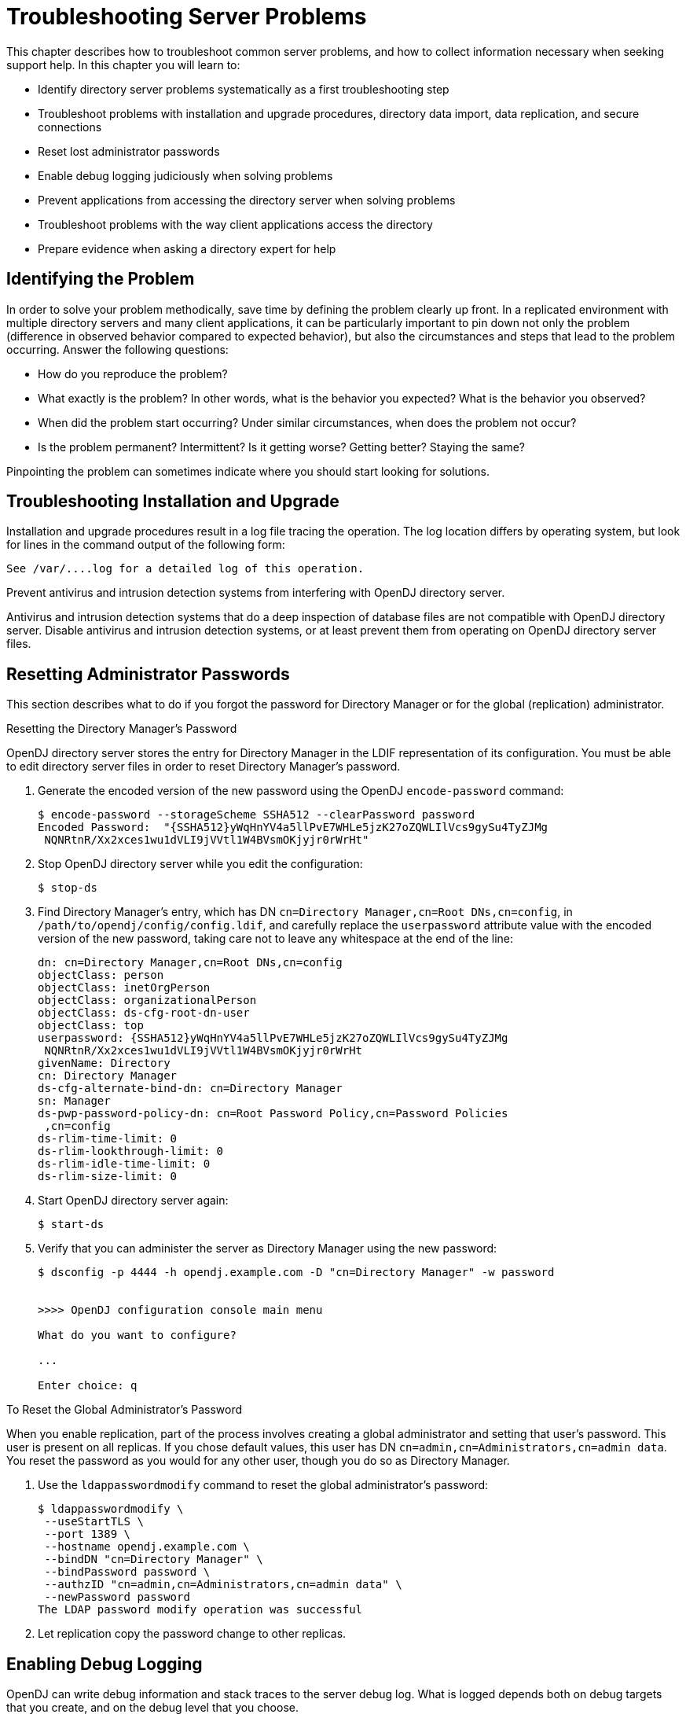 ////
  The contents of this file are subject to the terms of the Common Development and
  Distribution License (the License). You may not use this file except in compliance with the
  License.
 
  You can obtain a copy of the License at legal/CDDLv1.0.txt. See the License for the
  specific language governing permission and limitations under the License.
 
  When distributing Covered Software, include this CDDL Header Notice in each file and include
  the License file at legal/CDDLv1.0.txt. If applicable, add the following below the CDDL
  Header, with the fields enclosed by brackets [] replaced by your own identifying
  information: "Portions copyright [year] [name of copyright owner]".
 
  Copyright 2017 ForgeRock AS.
  Portions Copyright 2024-2025 3A Systems LLC.
////

:figure-caption!:
:example-caption!:
:table-caption!:
:leveloffset: -1"
:opendj-version: 4.9.3


[#chap-troubleshooting]
== Troubleshooting Server Problems

This chapter describes how to troubleshoot common server problems, and how to collect information necessary when seeking support help. In this chapter you will learn to:

* Identify directory server problems systematically as a first troubleshooting step

* Troubleshoot problems with installation and upgrade procedures, directory data import, data replication, and secure connections

* Reset lost administrator passwords

* Enable debug logging judiciously when solving problems

* Prevent applications from accessing the directory server when solving problems

* Troubleshoot problems with the way client applications access the directory

* Prepare evidence when asking a directory expert for help


[#troubleshoot-identify-problem]
=== Identifying the Problem

In order to solve your problem methodically, save time by defining the problem clearly up front. In a replicated environment with multiple directory servers and many client applications, it can be particularly important to pin down not only the problem (difference in observed behavior compared to expected behavior), but also the circumstances and steps that lead to the problem occurring.
Answer the following questions:

* How do you reproduce the problem?

* What exactly is the problem? In other words, what is the behavior you expected? What is the behavior you observed?

* When did the problem start occurring? Under similar circumstances, when does the problem not occur?

* Is the problem permanent? Intermittent? Is it getting worse? Getting better? Staying the same?

Pinpointing the problem can sometimes indicate where you should start looking for solutions.


[#troubleshoot-installation]
=== Troubleshooting Installation and Upgrade

Installation and upgrade procedures result in a log file tracing the operation. The log location differs by operating system, but look for lines in the command output of the following form:

[source]
----
See /var/....log for a detailed log of this operation.
----
Prevent antivirus and intrusion detection systems from interfering with OpenDJ directory server.

Antivirus and intrusion detection systems that do a deep inspection of database files are not compatible with OpenDJ directory server. Disable antivirus and intrusion detection systems, or at least prevent them from operating on OpenDJ directory server files.


[#troubleshoot-reset-admin-passwords]
=== Resetting Administrator Passwords

This section describes what to do if you forgot the password for Directory Manager or for the global (replication) administrator.

[#reset-directory-manager-password]
.Resetting the Directory Manager's Password
====
OpenDJ directory server stores the entry for Directory Manager in the LDIF representation of its configuration. You must be able to edit directory server files in order to reset Directory Manager's password.

. Generate the encoded version of the new password using the OpenDJ `encode-password` command:
+

[source, console]
----
$ encode-password --storageScheme SSHA512 --clearPassword password
Encoded Password:  "{SSHA512}yWqHnYV4a5llPvE7WHLe5jzK27oZQWLIlVcs9gySu4TyZJMg
 NQNRtnR/Xx2xces1wu1dVLI9jVVtl1W4BVsmOKjyjr0rWrHt"
----

. Stop OpenDJ directory server while you edit the configuration:
+

[source, console]
----
$ stop-ds
----

. Find Directory Manager's entry, which has DN `cn=Directory Manager,cn=Root DNs,cn=config`, in `/path/to/opendj/config/config.ldif`, and carefully replace the `userpassword` attribute value with the encoded version of the new password, taking care not to leave any whitespace at the end of the line:
+

[source, ldif]
----
dn: cn=Directory Manager,cn=Root DNs,cn=config
objectClass: person
objectClass: inetOrgPerson
objectClass: organizationalPerson
objectClass: ds-cfg-root-dn-user
objectClass: top
userpassword: {SSHA512}yWqHnYV4a5llPvE7WHLe5jzK27oZQWLIlVcs9gySu4TyZJMg
 NQNRtnR/Xx2xces1wu1dVLI9jVVtl1W4BVsmOKjyjr0rWrHt
givenName: Directory
cn: Directory Manager
ds-cfg-alternate-bind-dn: cn=Directory Manager
sn: Manager
ds-pwp-password-policy-dn: cn=Root Password Policy,cn=Password Policies
 ,cn=config
ds-rlim-time-limit: 0
ds-rlim-lookthrough-limit: 0
ds-rlim-idle-time-limit: 0
ds-rlim-size-limit: 0
----

. Start OpenDJ directory server again:
+

[source, console]
----
$ start-ds
----

. Verify that you can administer the server as Directory Manager using the new password:
+

[source, console]
----
$ dsconfig -p 4444 -h opendj.example.com -D "cn=Directory Manager" -w password


>>>> OpenDJ configuration console main menu

What do you want to configure?

...

Enter choice: q
----

====

[#reset-repl-admin-password]
.To Reset the Global Administrator's Password
====
When you enable replication, part of the process involves creating a global administrator and setting that user's password. This user is present on all replicas. If you chose default values, this user has DN `cn=admin,cn=Administrators,cn=admin data`. You reset the password as you would for any other user, though you do so as Directory Manager.

. Use the `ldappasswordmodify` command to reset the global administrator's password:
+

[source, console]
----
$ ldappasswordmodify \
 --useStartTLS \
 --port 1389 \
 --hostname opendj.example.com \
 --bindDN "cn=Directory Manager" \
 --bindPassword password \
 --authzID "cn=admin,cn=Administrators,cn=admin data" \
 --newPassword password
The LDAP password modify operation was successful
----

. Let replication copy the password change to other replicas.

====


[#troubleshoot-enable-debug-logging]
=== Enabling Debug Logging

OpenDJ can write debug information and stack traces to the server debug log. What is logged depends both on debug targets that you create, and on the debug level that you choose.

[#configure-debug-logging]
.To Configure Debug Logging
====

. Enable the debug log, `opendj/logs/debug`, which is not enabled by default:
+

[source, console]
----
$ dsconfig \
 set-log-publisher-prop \
 --hostname opendj.example.com \
 --port 4444 \
 --bindDN "cn=Directory Manager" \
 --bindPassword password \
 --publisher-name "File-Based Debug Logger" \
 --set enabled:true \
 --no-prompt \
 --trustAll
----

. Create a debug target or targets.
+
No debug targets are enabled by default:
+

[source, console]
----
$ dsconfig \
 list-debug-targets \
 --hostname opendj.example.com \
 --port 4444 \
 --bindDN "cn=Directory Manager" \
 --bindPassword password \
 --publisher-name "File-Based Debug Logger" \
 --no-prompt \
 --trustAll

Debug Target : enabled : debug-exceptions-only
-------------:---------:----------------------

$
----
+
A debug target specifies a fully qualified OpenDJ Java package, class, or method for which to log debug messages at the level you specify:
+

[source, console]
----
$ dsconfig \
 create-debug-target \
 --hostname opendj.example.com \
 --port 4444 \
 --bindDN "cn=Directory Manager" \
 --bindPassword password \
 --publisher-name "File-Based Debug Logger" \
 --type generic \
 --target-name org.opends.server.api \
 --set enabled:true \
 --no-prompt \
 --trustAll
----

. Restart OpenDJ to see debug messages in the log:
+

[source, console]
----
$ stop-ds --restart
...
$ dsconfig \
 list-debug-targets \
 --hostname opendj.example.com \
 --port 4444 \
 --bindDN "cn=Directory Manager" \
 --bindPassword password \
 --publisher-name "File-Based Debug Logger" \
 --no-prompt \
 --trustAll

Debug Target          : enabled : debug-exceptions-only
----------------------:---------:----------------------
org.opends.server.api : true    : false

$ tail -f /path/to/opendj/logs/debug
...
----
+

[CAUTION]
======
OpenDJ directory server can generate a high volume of debug output. Use debug logging very sparingly on production systems.
======

====


[#troubleshoot-use-lockdown-mode]
=== Preventing Access While You Fix Issues

Misconfiguration can potentially put OpenDJ in a state where you must intervene, and where you need to prevent users and applications from accessing the directory until you are done fixing the problem.

OpenDJ provides a __lockdown mode__ that allows connections only on the loopback address, and allows only operations requested by root users, such as `cn=Directory Manager`. You can use lockdown mode to prevent all but administrative access to OpenDJ in order to repair the server.

To put OpenDJ into lockdown mode, the server must be running. You cause the server to enter lockdown mode by using a task. Notice that the modify operation is performed over the loopback address (accessing OpenDJ on the local host):

[source, console]
----
$ ldapmodify \
 --port 1389 \
 --bindDN "cn=Directory Manager" \
 --bindPassword password \
 --defaultAdd
dn: ds-task-id=Enter Lockdown Mode,cn=Scheduled Tasks,cn=tasks
objectClass: top
objectClass: ds-task
ds-task-id: Enter Lockdown Mode
ds-task-class-name: org.opends.server.tasks.EnterLockdownModeTask

Processing ADD request for
 ds-task-id=Enter Lockdown Mode,cn=Scheduled Tasks,cn=tasks
ADD operation successful for DN
 ds-task-id=Enter Lockdown Mode,cn=Scheduled Tasks,cn=tasks
----
OpenDJ logs a notice message in `logs/errors` when lockdown mode takes effect:

[source]
----
[30/Jan/2012:17:04:32 +0100] category=BACKEND severity=NOTICE msgID=9896350
 msg=Lockdown task Enter Lockdown Mode finished execution
----
Client applications that request operations get a message concerning lockdown mode:

[source, console]
----
$ ldapsearch --port 1389 --baseDN "" --searchScope base "(objectclass=*)" +
SEARCH operation failed
Result Code:  53 (Unwilling to Perform)
Additional Information:  Rejecting the requested operation because the server
 is in lockdown mode and will only accept requests from root users over
 loopback connections
----
You also leave lockdown mode by using a task:

[source, console]
----
$ ldapmodify \
 --port 1389 \
 --bindDN "cn=Directory Manager" \
 --bindPassword password \
 --defaultAdd
dn: ds-task-id=Leave Lockdown Mode,cn=Scheduled Tasks,cn=tasks
objectClass: top
objectClass: ds-task
ds-task-id: Leave Lockdown Mode
ds-task-class-name: org.opends.server.tasks.LeaveLockdownModeTask

Processing ADD request for
 ds-task-id=Leave Lockdown Mode,cn=Scheduled Tasks,cn=tasks
ADD operation successful for DN
 ds-task-id=Leave Lockdown Mode,cn=Scheduled Tasks,cn=tasks
----
OpenDJ also logs a notice message when leaving lockdown:

[source]
----
[30/Jan/2012:17:13:05 +0100] category=BACKEND severity=NOTICE msgID=9896350
 msg=Leave Lockdown task Leave Lockdown Mode finished execution
----


[#troubleshoot-import]
=== Troubleshooting LDIF Import

By default OpenDJ requires that LDIF data you import respect standards. In particular, OpenDJ is set to check that entries to import match the schema defined for the server. You can temporarily bypass this check by using the `--skipSchemaValidation` with the `import-ldif` command.

OpenDJ also ensures by default that entries have only one structural object class. You can relax this behavior by using the advanced global configuration property, `single-structural-objectclass-behavior`. This can be useful when importing data exported from Sun Directory Server. For example, to warn when entries have more than one structural object class instead of reject such entries being added, set `single-structural-objectclass-behavior:warn` as follows:

[source, console]
----
$ dsconfig \
 set-global-configuration-prop \
 --port 4444 \
 --hostname opendj.example.com \
 --bindDN "cn=Directory Manager" \
 --bindPassword password \
 --set single-structural-objectclass-behavior:warn \
 --trustAll \
 --no-prompt
----
By default, OpenDJ also checks syntax for a number of attribute types. Relax this behavior by using the `dsconfig set-attribute-syntax-prop` command. Use the `--help` option for further information.

When running `import-ldif`, you can use the `-R rejectFile` option to capture entries that could not be imported, and the `--countRejects` option to return the number of rejected entries as the `import-ldif` exit code.

Once you work through the issues with your LDIF data, reinstate the default behavior to ensure automated checking.


[#troubleshoot-secure-connections]
=== Troubleshooting TLS/SSL Connections

In order to trust the server certificate, client applications usually compare the signature on certificates with those of the Certificate Authorities (CAs) whose certificates are distributed with the client software. For example, the Java environment is distributed with a keystore holding many CA certificates:

[source, console]
----
$ keytool \
 -list \
 -keystore $JAVA_HOME/jre/lib/security/cacerts \
 -storepass changeit \
 | wc -l
 208
----
The self-signed server certificates that can be configured during OpenDJ setup are not recognized as being signed by any CAs. Your software therefore is configured not to trust the self-signed certificates by default. You must either configure the client applications to accept the self-signed certificates, or else use certificates signed by recognized CAs.

You can further debug the network traffic by collecting debug traces. To see the traffic going over TLS/SSL in debug mode, configure OpenDJ to dump debug traces from `javax.net.debug` into the `logs/server.out` file:

[source, console]
----
$ OPENDJ_JAVA_ARGS="-Djavax.net.debug=all" start-ds
----

[#troubleshoot-certificate-authentication]
==== Troubleshooting Certificates and SSL Authentication

Replication uses SSL to protect directory data on the network. In some configurations, replica can fail to connect to each other due to SSL handshake errors. This leads to error log messages such as the following:

[source]
----
[21/Nov/2011:13:03:20 -0600] category=SYNC severity=NOTICE
 msgID=15138921 msg=SSL connection attempt from myserver (123.456.789.012)
 failed: Remote host closed connection during handshake
----
Notice these problem characteristics in the message above:

* The host name, `myserver`, is not fully qualified.
+
You should not see non-fully qualified host names in the error logs. Non-fully qualified host names are a sign that an OpenDJ server has not been configured properly.
+
Always install and configure OpenDJ using fully qualified host names. The OpenDJ administration connector, which is used by the `dsconfig` command, and also replication depend upon SSL and, more specifically, self-signed certificates for establishing SSL connections. If the host name used for connection establishment does not correspond to the host name stored in the SSL certificate then the SSL handshake can fail. For the purposes of establishing the SSL connection, a host name like `myserver` does not match `myserver.example.com`, and vice versa.

* The connection succeeded, but the SSL handshake failed, suggesting a problem with authentication or with the cipher or protocol negotiation. As most deployments use the same Java Virtual Machine (JVM), and the same JVM configuration for each replica, the problem is likely not related to SSL cipher or protocol negotiation, but instead lies with authentication.

Follow these steps on each OpenDJ server to check whether the problem lies with the host name configuration:

. Make sure each OpenDJ server uses only fully qualified host names in the replication configuration. You can obtain a quick summary by running the following command against each server's configuration:
+

[source, console]
----
$ grep ds-cfg-replication-server: config/config.ldif | sort | uniq
----

. Make sure that the host names in OpenDJ certificates also contain fully qualified host names, and correspond to the host names found in the previous step:
+

[source, console]
----
# Examine the certificates used for the administration connector.
$ keytool -list -v -keystore config/admin-truststore \
 -storepass `cat config/admin-keystore.pin` |grep "^Owner:"

# Examine the certificates used for replication.
$ keytool -list -v -keystore config/ads-truststore \
 -storepass `cat config/ads-truststore.pin`| grep "^Owner:"
----

Sample output for a server on host `opendj.example.com` follows:

[source, console]
----
$ grep ds-cfg-replication-server: config/config.ldif |sort | uniq
ds-cfg-replication-server: opendj.example.com:8989
ds-cfg-replication-server: opendj.example.com:9989

$ keytool -list -v -keystore config/admin-truststore
-storepass `cat config/admin-keystore.pin` | grep "^Owner:"
Owner: CN=opendj.example.com, O=Administration Connector Self-Signed Certificate

$ keytool -list -v -keystore config/ads-truststore \
 -storepass `cat config/ads-truststore.pin`| grep "^Owner:"
Owner: CN=opendj.example.com, O=OpenDJ Certificate
Owner: CN=opendj.example.com, O=OpenDJ Certificate
Owner: CN=opendj.example.com, O=OpenDJ Certificate
----
Unfortunately there is no easy solution to badly configured host names. It is often easier and quicker simply to reinstall your OpenDJ servers remembering to use fully qualified host names everywhere. Consider the following:

* When using the `setup` tool to install and configure a server ensure that the `-h` option is included, and that it specifies the fully qualified host name. Make sure you include this option even if you are not enabling SSL/StartTLS LDAP connections.
+
If you are using the GUI installer, then make sure you specify the fully qualified host name on the first page of the wizard.

* When using the `dsreplication` tool to enable replication make sure that any `--host` options include the fully qualified host name.

If you cannot reinstall the server, follow these steps:

. Disable replication in each replica:
+

[source, console]
----
$ dsreplication \
 disable \
 --disableAll \
 --port adminPort \
 --hostname hostName \
 --adminUID admin \
 --adminPassword password \
 --trustAll \
 --no-prompt
----

. Stop and restart each server in order to clear the in-memory ADS truststore backend.

. Enable replication making certain that fully qualified host names are used throughout:
+

[source, console]
----
$ dsreplication \
 enable \
 --adminUID admin \
 --adminPassword password \
 --baseDN dc=example,dc=com \
 --host1 hostName1 \
 --port1 adminPort1 \
 --bindDN1 "cn=Directory Manager" \
 --bindPassword1 password \
 --replicationPort1 replPort1 \
 --host2 hostName2 \
 --port2 adminPort2 \
 --bindDN2 "cn=Directory Manager" \
 --bindPassword2 password \
 --replicationPort2 replPort2 \
 --trustAll \
 --no-prompt
----

. Repeat the previous step for each remaining replica. In other words, host1 with host2, host1 with host3, host1 with host4, ..., host1 with hostN.

. Initialize all remaining replica with the data from host1:
+

[source, console]
----
$ dsreplication \
 initialize-all \
 --adminUID admin \
 --adminPassword password \
 --baseDN dc=example,dc=com \
 --hostname hostName1 \
 --port 4444 \
 --trustAll \
 --no-prompt
----

. Check that the host names are correct in the configuration and in the keystores by following the steps you used to check for host name problems. The only broken host name remaining should be in the key and truststores for the administration connector:
+

[source, console]
----
$ keytool -list -v -keystore config/admin-truststore \
 -storepass `cat config/admin-keystore.pin` |grep "^Owner:"
----

. Stop each server, and then fix the remaining admin connector certificate as described in xref:chap-change-certs.adoc#replace-key-pair["To Replace a Server Key Pair"].



[#troubleshoot-compromised-key]
==== Handling Compromised Keys

As explained in xref:chap-change-certs.adoc#chap-change-certs["Changing Server Certificates"], OpenDJ directory server has different keys and keystores for different purposes. The public keys used for replication are also used to encrypt shared secret symmetric keys, for example, to encrypt and to sign backups. This section looks at what to do if either a key pair or secret key is compromised.
How you handle the problem depends on which key was compromised:

* For a key pair used for a client connection handler and with a certificate signed by a certificate authority (CA), contact the CA for help. The CA might choose to publish a certificate revocation list (CRL) that identifies the certificate of the compromised key pair.
+
Also make sure you replace the key pair. See xref:chap-change-certs.adoc#replace-key-pair["To Replace a Server Key Pair"] for specific steps.

* For a key pair used for a client connection handler and that has a self-signed certificate, follow the steps in xref:chap-change-certs.adoc#replace-key-pair["To Replace a Server Key Pair"], and make sure the clients remove the compromised certificate from their truststores, updating those truststores with the new certificate.

* For a key pair that is used for replication, mark the key as compromised as described below, and replace the key pair. See xref:chap-change-certs.adoc#replace-ads-cert["To Replace the Key Pair Used for Replication"] for specific steps.
+
To mark the key pair as compromised, follow these steps:

. Identify the key entry by searching administrative data on the server whose key was compromised.
+
The server in this example is installed on `opendj.example.com` with administration port `4444`:
+

[source, console]
----
$ ldapsearch \
 --port 1389 \
 --hostname opendj.example.com \
 --baseDN "cn=admin data" \
 "(cn=opendj.example.com:4444)" ds-cfg-key-id
dn: cn=opendj.example.com:4444,cn=Servers,cn=admin data
ds-cfg-key-id: 4F2F97979A7C05162CF64C9F73AF66ED
----
+
The key ID, `4F2F97979A7C05162CF64C9F73AF66ED`, is the RDN of the key entry.

. Mark the key as compromised by adding the attribute, `ds-cfg-key-compromised-time`, to the key entry.
+
The attribute has generalized time syntax, and so takes as its value the time at which the key was compromised expressed in generalized time. In the following example, the key pair was compromised at 8:34 AM UTC on March 21, 2013:
+

[source, console]
----
$ ldapmodify \
 --port 1389 \
 --hostname opendj.example.com \
 --bindDN "cn=Directory Manager" \
 --bindPassword password
dn: ds-cfg-key-id=4F2F97979A7C05162CF64C9F73AF66ED,cn=instance keys,cn=admin data
changetype: modify
add: ds-cfg-key-compromised-time
ds-cfg-key-compromised-time: 201303210834Z

Processing MODIFY request for ds-cfg-key-id=4F2F97979A7C05162CF64C9F73AF66ED,
 cn=instance keys,cn=admin data
MODIFY operation successful for DN ds-cfg-key-id=4F2F97979A7C05162CF64C9F73AF66ED
 ,cn=instance keys,cn=admin data
----

. If the server uses encrypted or signed data, then the shared secret keys used for encryption or signing and associated with the compromised key pair should also be considered compromised. Therefore, mark all shared secret keys encrypted with the instance key as compromised.
+
To identify the shared secret keys, find the list of secret keys in the administrative data whose `ds-cfg-symmetric-key` starts with the key ID of the compromised key:
+

[source, console]
----
$ ldapsearch \
 --port 1389 \
 --bindDN "cn=Directory Manager" \
 --bindPassword password \
 --baseDN "cn=secret keys,cn=admin data" \
 "(ds-cfg-symmetric-key=4F2F97979A7C05162CF64C9F73AF66ED*)" dn
dn: ds-cfg-key-id=fba16e59-2ce1-4619-96e7-8caf33f916c8,cn=secret keys,cn=admin d
 ata

dn: ds-cfg-key-id=57bd8b8b-9cc6-4a29-b42f-fb7a9e48d713,cn=secret keys,cn=admin d
 ata

dn: ds-cfg-key-id=f05e2e6a-5c4b-44d0-b2e8-67a36d304f3a,cn=secret keys,cn=admin d
 ata
----
+
For each such key, mark the entry with `ds-cfg-key-compromised-time` as shown above for the instance key.

+
Changes to administration data are replicated to other OpenDJ servers in the replication topology.

* For a shared secret key used for data encryption that has been compromised, mark the key entry with `ds-cfg-key-compromised-time` as shown in the example above that demonstrates marking the instance key as compromised.
+
Again, changes to administration data are replicated to other OpenDJ servers in the replication topology.




[#troubleshoot-connections]
=== Troubleshooting Client Operations

By default OpenDJ logs information about all LDAP client operations in `logs/access`, and all HTTP client operations in `logs/http-access`. The following lines are wrapped for readability, showing a search for the entry with `uid=bjensen` as traced in the LDAP access log. In the access log itself, each line starts with a time stamp:

[source]
----
[27/Jun/2011:17:23:00 +0200] CONNECT conn=19 from=127.0.0.1:56641
 to=127.0.0.1:1389 protocol=LDAP
[27/Jun/2011:17:23:00 +0200] SEARCH REQ conn=19 op=0 msgID=1
 base="dc=example,dc=com" scope=wholeSubtree filter="(uid=bjensen)" attrs="ALL"
[27/Jun/2011:17:23:00 +0200] SEARCH RES conn=19 op=0 msgID=1
 result=0 nentries=1 etime=3
[27/Jun/2011:17:23:00 +0200] UNBIND REQ conn=19 op=1 msgID=2
[27/Jun/2011:17:23:00 +0200] DISCONNECT conn=19 reason="Client Unbind"
----
As you see, each client connection and set of LDAP operations are traced, starting with a time stamp and information about the operation performed, then including information about the connection, the operation number for the sequence of operations performed by the client, a message identification number, and additional information about the operation.

To match HTTP client operations with related internal server operations, first prevent OpenDJ from suppressing internal operations from the LDAP access log by using the `dsconfig` command to set the LDAP access log publisher `suppress-internal-operations` advanced property to `false`. Then match the values of the `x-connection-id` field in the HTTP access log with `conn=id` values in the LDAP access log.

For example, consider an HTTP GET request for the `_id` field of the user `newuser`, which is handled by connection 4 as shown in `logs/http-access`:

[source]
----
-  192.168.0.12  bjensen  22/May/2013:16:27:52 +0200
  GET  /users/newuser?_fields=_id  HTTP/1.1  200
  curl/7.21.4  4  12
----
With internal operations logged in `logs/access`, log lines for the related operations have `conn=4`:

[source]
----
[22/May/2013:16:27:52 +0200] CONNECT conn=4
  from=192.168.0.12:63593 to=192.168.0.12:8080 protocol=HTTP/1.1
[22/May/2013:16:27:52 +0200] SEARCH REQ conn=4
  op=0 msgID=0 base="ou=people,dc=example,dc=com" scope=wholeSubtree
   filter="(&(objectClass=inetOrgPerson)(uid=bjensen))" attrs="1.1"
[22/May/2013:16:27:52 +0200] SEARCH RES conn=4
  op=0 msgID=0 result=0 nentries=1 etime=5
[22/May/2013:16:27:52 +0200] BIND REQ conn=4
  op=1 msgID=1 version=3 type=SIMPLE
   dn="uid=bjensen,ou=People,dc=example,dc=com"
[22/May/2013:16:27:52 +0200] BIND RES conn=4
  op=1 msgID=1 result=0 authDN="uid=bjensen,ou=People,dc=example,dc=com"
   etime=3
[22/May/2013:16:27:52 +0200] SEARCH REQ conn=4
  op=2 msgID=2 base="uid=newuser,ou=people,dc=example,dc=com" scope=baseObject
   filter="(objectClass=*)" attrs="uid,etag"
[22/May/2013:16:27:52 +0200] SEARCH RES conn=4
   op=2 msgID=2 result=0 nentries=1 etime=4
[22/May/2013:16:27:52 +0200] UNBIND REQ conn=4
   op=3 msgID=3
[22/May/2013:16:27:52 +0200] DISCONNECT conn=4
   reason="Client Unbind"
----
To help diagnose errors due to access permissions, OpenDJ supports the get effective rights control. The control OID, `1.3.6.1.4.1.42.2.27.9.5.2`, is not allowed by the default global ACIs. You must therefore add access to use the get effective rights control when not using it as Directory Manager.

[#troubleshoot-simple-paged-results]
==== Clients Need Simple Paged Results Control

For Solaris and some versions of Linux you might see a message in the OpenDJ access logs such as the following:

[source]
----
The request control with Object Identifier (OID) "1.2.840.113556.1.4.319"
cannot be used due to insufficient access rights
----
This message means clients are trying to use the link:http://tools.ietf.org/html/rfc2696[simple paged results control, window=\_blank] without authenticating. By default, OpenDJ includes a global ACI to allow only authenticated users to use the control:

[source, console]
----
$ dsconfig \
 --port 4444 \
 --hostname opendj.example.com \
 --bindDN "cn=Directory Manager" \
 --bindPassword "password" \
 get-access-control-handler-prop

Property   : Value(s)
-----------:-------------------------------------------------------------------
enabled    : true
global-aci : (extop="1.3.6.1.4.1.26027.1.6.1 || 1.3.6.1.4.1.26027.1.6.3 ||
...
           : (targetcontrol="1.3.6.1.1.12 || 1.3.6.1.1.13.1 || 1.3.6.1.1.13.2
           : || 1.2.840.113556.1.4.319 || 1.2.826.0.1.3344810.2.3 ||
           : 2.16.840.1.113730.3.4.18 || 2.16.840.1.113730.3.4.9 ||
           : 1.2.840.113556.1.4.473 || 1.3.6.1.4.1.42.2.27.9.5.9") (version
           : 3.0; acl "Authenticated users control access"; allow(read)
           : userdn="ldap:///all";), (targetcontrol="2.16.840.1.113730.3.4.2 ||
           : 2.16.840.1.113730.3.4.17 || 2.16.840.1.113730.3.4.19 ||
           : 1.3.6.1.4.1.4203.1.10.2 || 1.3.6.1.4.1.42.2.27.8.5.1 ||
           : 2.16.840.1.113730.3.4.16") (version 3.0; acl "Anonymous control
           : access"; allow(read) userdn="ldap:///anyone";)
----
To grant anonymous (unauthenticated) user access to the control, add the OID for the simple paged results control to the list of those in the `Anonymous control access` global ACI:

[source, console]
----
$ dsconfig \
 --port 4444 \
 --hostname opendj.example.com \
 --bindDN "cn=Directory Manager" \
 --bindPassword "password" \
 set-access-control-handler-prop \
 --remove global-aci:"(targetcontrol=\"2.16.840.1.113730.3.4.2 || \
 2.16.840.1.113730.3.4.17 || 2.16.840.1.113730.3.4.19 || \
 1.3.6.1.4.1.4203.1.10.2 || 1.3.6.1.4.1.42.2.27.8.5.1 || \
 2.16.840.1.113730.3.4.16\") (version 3.0; acl \"Anonymous control access\"; \
 allow(read) userdn=\"ldap:///anyone\";)" \
 --add global-aci:"(targetcontrol=\"2.16.840.1.113730.3.4.2 || \
 2.16.840.1.113730.3.4.17 || 2.16.840.1.113730.3.4.19 || \
 1.3.6.1.4.1.4203.1.10.2 || 1.3.6.1.4.1.42.2.27.8.5.1 || \
 2.16.840.1.113730.3.4.16 || 1.2.840.113556.1.4.319\") \
 (version 3.0; acl \"Anonymous control access\"; allow(read) \
 userdn=\"ldap:///anyone\";)" \
 --no-prompt
----
Alternatively, stop OpenDJ, edit the corresponding ACI carefully in `/path/to/opendj/config/config.ldif`, and restart OpenDJ. footnote:d67723e18754[Unlike the`dsconfig`command, the`config.ldif`file is not a public interface, so this alternative should not be used in production.]



[#troubleshoot-repl]
=== Troubleshooting Replication

Replication can generally recover from conflicts and transient issues. Replication does, however, require that update operations be copied from server to server. It is therefore possible to experience temporary delays while replicas converge, especially when the write operation load is heavy. OpenDJ's tolerance for temporary divergence between replicas is what allows OpenDJ to remain available to serve client applications even when networks linking the replicas go down.

In other words, the fact that directory services are loosely convergent rather than transactional is a feature, not a bug.

That said, you may encounter errors. Replication uses its own error log file, `logs/replication`. Error messages in the log file have `category=SYNC`. The messages have the following form. Here the line is folded for readability:

[source]
----
[27/Jun/2011:14:37:48 +0200] category=SYNC severity=INFORMATION msgID=14680169
 msg=Replication server accepted a connection from 10.10.0.10/10.10.0.10:52859
 to local address 0.0.0.0/0.0.0.0:8989 but the SSL handshake failed. This is
 probably benign, but may indicate a transient network outage or a
 misconfigured client application connecting to this replication server.
 The error was: Remote host closed connection during handshake
----
OpenDJ maintains historical information about changes in order to bring replicas up to date, and to resolve replication conflicts. To prevent historical information from growing without limit, OpenDJ purges historical information after a configurable delay (`replication-purge-delay`, default: 3 days). A replica can become irrevocably out of sync if you restore it from a backup archive older than the purge delay, or if you stop it for longer than the purge delay. If this happens to you, disable the replica, and then reinitialize it from a recent backup or from a server that is up to date.


[#troubleshoot-get-help]
=== Asking For Help

When you cannot resolve a problem yourself, and want to ask for help, clearly identify the problem and how you reproduce it, and also the version of OpenDJ you use to reproduce the problem. The version includes both a version number and also a build time stamp:

[source, console, subs="attributes"]
----
$ dsconfig --version
OpenDJ {opendj-version}
Build yyyymmddhhmmssZ
----
Be ready to provide the following additional information:

* The output from the `java -version` command.

* `access` and `errors` logs showing what the server was doing when the problem started occurring

* A copy of the server configuration file, `config/config.ldif`, in use when the problem started occurring

* Other relevant logs or output, such as those from client applications experiencing the problem

* A description of the environment where OpenDJ is running, including system characteristics, host names, IP addresses, Java versions, storage characteristics, and network characteristics. This helps to understand the logs, and other information.



